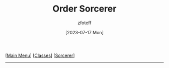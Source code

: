 :PROPERTIES:
:ID:       e2504611-7581-49a2-9006-68a65de4319c
:END:
#+title:    Order Sorcerer
#+author:   zfoteff
#+date:     [2023-07-17 Mon]
#+summary:  Order sorcery subclass
#+HTML_HEAD: <link rel="stylesheet" type="text/css" href="../../static/stylesheets/subclass-style.css" />

#+BEGIN_CENTER
[[[id:7d419730-2064-41f9-80ee-f24ed9b01ac7][Main Menu]]] [[[id:69ef1740-156a-4e42-9493-49ec80a4ac26][Classes]]] [[[id:f2323133-e17d-4cff-86db-415b72e6d42e][Sorcerer]]]
#+END_CENTER
-----
